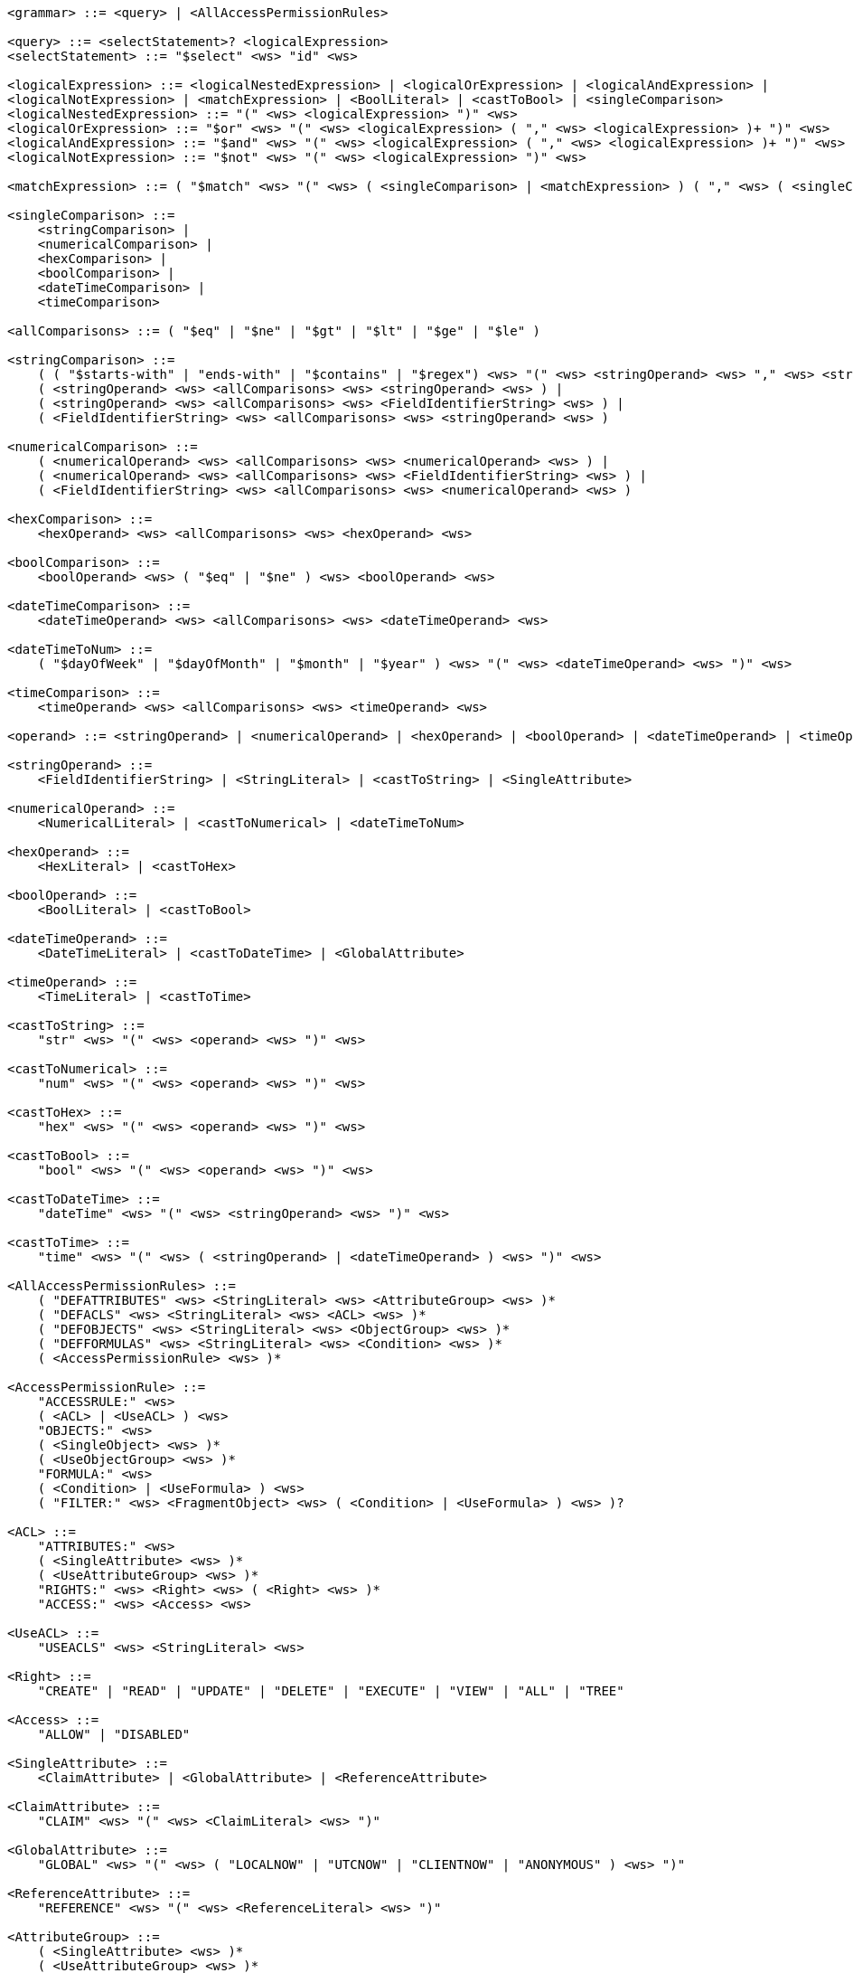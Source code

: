 ....
<grammar> ::= <query> | <AllAccessPermissionRules>
 
<query> ::= <selectStatement>? <logicalExpression>
<selectStatement> ::= "$select" <ws> "id" <ws>
 
<logicalExpression> ::= <logicalNestedExpression> | <logicalOrExpression> | <logicalAndExpression> |
<logicalNotExpression> | <matchExpression> | <BoolLiteral> | <castToBool> | <singleComparison>
<logicalNestedExpression> ::= "(" <ws> <logicalExpression> ")" <ws>
<logicalOrExpression> ::= "$or" <ws> "(" <ws> <logicalExpression> ( "," <ws> <logicalExpression> )+ ")" <ws>
<logicalAndExpression> ::= "$and" <ws> "(" <ws> <logicalExpression> ( "," <ws> <logicalExpression> )+ ")" <ws>
<logicalNotExpression> ::= "$not" <ws> "(" <ws> <logicalExpression> ")" <ws>
 
<matchExpression> ::= ( "$match" <ws> "(" <ws> ( <singleComparison> | <matchExpression> ) ( "," <ws> ( <singleComparison> | <matchExpression> ) )* ")" <ws> )
 
<singleComparison> ::= 
    <stringComparison> |
    <numericalComparison> |
    <hexComparison> |
    <boolComparison> |
    <dateTimeComparison> |
    <timeComparison>
 
<allComparisons> ::= ( "$eq" | "$ne" | "$gt" | "$lt" | "$ge" | "$le" )
 
<stringComparison> ::= 
    ( ( "$starts-with" | "ends-with" | "$contains" | "$regex") <ws> "(" <ws> <stringOperand> <ws> "," <ws> <stringOperand> <ws> ")" <ws> ) |
    ( <stringOperand> <ws> <allComparisons> <ws> <stringOperand> <ws> ) |
    ( <stringOperand> <ws> <allComparisons> <ws> <FieldIdentifierString> <ws> ) |
    ( <FieldIdentifierString> <ws> <allComparisons> <ws> <stringOperand> <ws> )

<numericalComparison> ::= 
    ( <numericalOperand> <ws> <allComparisons> <ws> <numericalOperand> <ws> ) |
    ( <numericalOperand> <ws> <allComparisons> <ws> <FieldIdentifierString> <ws> ) |
    ( <FieldIdentifierString> <ws> <allComparisons> <ws> <numericalOperand> <ws> )
 
<hexComparison> ::= 
    <hexOperand> <ws> <allComparisons> <ws> <hexOperand> <ws>
 
<boolComparison> ::= 
    <boolOperand> <ws> ( "$eq" | "$ne" ) <ws> <boolOperand> <ws>
 
<dateTimeComparison> ::= 
    <dateTimeOperand> <ws> <allComparisons> <ws> <dateTimeOperand> <ws>
 
<dateTimeToNum> ::= 
    ( "$dayOfWeek" | "$dayOfMonth" | "$month" | "$year" ) <ws> "(" <ws> <dateTimeOperand> <ws> ")" <ws>
 
<timeComparison> ::= 
    <timeOperand> <ws> <allComparisons> <ws> <timeOperand> <ws>
 
<operand> ::= <stringOperand> | <numericalOperand> | <hexOperand> | <boolOperand> | <dateTimeOperand> | <timeOperand>
 
<stringOperand> ::= 
    <FieldIdentifierString> | <StringLiteral> | <castToString> | <SingleAttribute>
 
<numericalOperand> ::= 
    <NumericalLiteral> | <castToNumerical> | <dateTimeToNum>
 
<hexOperand> ::= 
    <HexLiteral> | <castToHex>

<boolOperand> ::= 
    <BoolLiteral> | <castToBool>
 
<dateTimeOperand> ::= 
    <DateTimeLiteral> | <castToDateTime> | <GlobalAttribute>
 
<timeOperand> ::= 
    <TimeLiteral> | <castToTime>
 
<castToString> ::= 
    "str" <ws> "(" <ws> <operand> <ws> ")" <ws>
 
<castToNumerical> ::= 
    "num" <ws> "(" <ws> <operand> <ws> ")" <ws>
 
<castToHex> ::= 
    "hex" <ws> "(" <ws> <operand> <ws> ")" <ws>
 
<castToBool> ::= 
    "bool" <ws> "(" <ws> <operand> <ws> ")" <ws>
 
<castToDateTime> ::= 
    "dateTime" <ws> "(" <ws> <stringOperand> <ws> ")" <ws>
 
<castToTime> ::= 
    "time" <ws> "(" <ws> ( <stringOperand> | <dateTimeOperand> ) <ws> ")" <ws>
 
<AllAccessPermissionRules> ::= 
    ( "DEFATTRIBUTES" <ws> <StringLiteral> <ws> <AttributeGroup> <ws> )* 
    ( "DEFACLS" <ws> <StringLiteral> <ws> <ACL> <ws> )* 
    ( "DEFOBJECTS" <ws> <StringLiteral> <ws> <ObjectGroup> <ws> )* 
    ( "DEFFORMULAS" <ws> <StringLiteral> <ws> <Condition> <ws> )* 
    ( <AccessPermissionRule> <ws> )*
 
<AccessPermissionRule> ::= 
    "ACCESSRULE:" <ws>
    ( <ACL> | <UseACL> ) <ws> 
    "OBJECTS:" <ws> 
    ( <SingleObject> <ws> )* 
    ( <UseObjectGroup> <ws> )* 
    "FORMULA:" <ws> 
    ( <Condition> | <UseFormula> ) <ws>
    ( "FILTER:" <ws> <FragmentObject> <ws> ( <Condition> | <UseFormula> ) <ws> )?

<ACL> ::= 
    "ATTRIBUTES:" <ws> 
    ( <SingleAttribute> <ws> )* 
    ( <UseAttributeGroup> <ws> )* 
    "RIGHTS:" <ws> <Right> <ws> ( <Right> <ws> )* 
    "ACCESS:" <ws> <Access> <ws>
 
<UseACL> ::= 
    "USEACLS" <ws> <StringLiteral> <ws>
 
<Right> ::= 
    "CREATE" | "READ" | "UPDATE" | "DELETE" | "EXECUTE" | "VIEW" | "ALL" | "TREE"
 
<Access> ::= 
    "ALLOW" | "DISABLED"
 
<SingleAttribute> ::= 
    <ClaimAttribute> | <GlobalAttribute> | <ReferenceAttribute>

<ClaimAttribute> ::= 
    "CLAIM" <ws> "(" <ws> <ClaimLiteral> <ws> ")"
 
<GlobalAttribute> ::= 
    "GLOBAL" <ws> "(" <ws> ( "LOCALNOW" | "UTCNOW" | "CLIENTNOW" | "ANONYMOUS" ) <ws> ")"
 
<ReferenceAttribute> ::= 
    "REFERENCE" <ws> "(" <ws> <ReferenceLiteral> <ws> ")"

<AttributeGroup> ::= 
    ( <SingleAttribute> <ws> )* 
    ( <UseAttributeGroup> <ws> )*

<UseAttributeGroup> ::= 
    "USEATTRIBUTES" <ws> <StringLiteral> <ws>
 
<SingleObject> ::= 
    <RouteObject> | <IdentifiableObject> | <ReferableObject> | <FragmentObject> | <DescriptorObject>
 
<RouteObject> ::= 
    "ROUTE" <ws> <RouteLiteral> <ws>
 
<IdentifiableObject> ::= 
    "IDENTIFIABLE" <ws> <IdentifiableLiteral> <ws>
 
<ReferableObject> ::= 
    "REFERABLE" <ws> <ReferableLiteral> <ws>
 
<FragmentObject> ::= 
    "FRAGMENT" <ws> <FragmentLiteral> <ws>
 
<DescriptorObject> ::= 
    "DESCRIPTOR" <ws> <DescriptorLiteral> <ws>
 
<ObjectGroup> ::= 
    ( <SingleObject> <ws> )* 
    | ( <UseObjectGroup> <ws> )*
 
<UseObjectGroup> ::= 
    "USEOBJECTS" <ws> <StringLiteral> <ws>
 
<UseFormula> ::= 
    "USEFORMULAS" <ws> <StringLiteral> <ws>
 
<Condition> ::= <logicalExpression> <ws>
 
<DateTimeLiteral> ::= <datetime> <ws>
<TimeLiteral> ::= <time> <ws>
<datetime> ::= <date> <ws> ( "T" | " " ) <ws> <time> <ws> ( <timezone> <ws> )?
<date> ::= <year> <ws> "-" <ws> <month> <ws> "-" <ws> <day> <ws>
<year> ::= <digit> <ws> <digit> <ws> <digit> <ws> <digit> <ws>
<month> ::= <digit> <ws> <digit> <ws>
<day> ::= <digit> <ws> <digit> <ws>
<time> ::= <hour> <ws> ":" <ws> <minute> <ws> ( ":" <ws> <second> <ws> )? ( "." <ws> <fraction> <ws> )?
<timezone> ::= ( "Z" | ( "+" | "-" ) <ws> <hour> <ws> ":" <ws> <minute> <ws> )
<hour> ::= <digit> <ws> <digit> <ws>
<minute> ::= <digit> <ws> <digit> <ws>
<second> ::= <digit> <ws> <digit> <ws>
<fraction> ::= <digit>+ <ws>
 
<digit> ::= [0-9] <ws>
<StringLiteral> ::= "\"" ( [A-Z] | [a-z] | [0-9] | "/" | "*" | "[" | "]" | "(" | ")" | " " | "_" | "@" | "#" | "\\" | "+" | "-" | "." | "," | ":" | "$" | "^" | "*" )+ "\""
<ClaimLiteral> ::= <StringLiteral>
<ReferenceLiteral> ::= <StringLiteral>
<RouteLiteral> ::= <StringLiteral>
<IdentifiableLiteral> ::= <StringLiteral>
<ReferableLiteral> ::= <StringLiteral>
<FragmentLiteral> ::= <StringLiteral>
<DescriptorLiteral> ::= <StringLiteral>
<NumericalLiteral> ::= ( "+" | "-" )? ( [0-9]+ ( "." [0-9]* )? | "." [0-9]+ ) ( ( "e" | "E" )? [0-9]+ )
<HexLiteral> ::= "16#" ( [0-9] | [A-F] )+
<BoolLiteral> ::= "true" | "false"
<FieldIdentifier> ::= <FieldIdentifierString>
<FieldIdentifierString> ::= <FieldIdentifierAAS> | <FieldIdentifierSM> | <FieldIdentifierSME> | <FieldIdentifierCD> | <FieldIdentifierAasDescriptor> | <FieldIdentifierSmDescriptor>
<FieldIdentifierAAS> ::= "$aas#" ( "idShort" | "id" | "assetInformation.assetKind" | "assetInformation.assetType" | "assetInformation.globalAssetId" | "assetInformation." <SpecificAssetIdsClause> | "submodels." <ReferenceClause> )
<FieldIdentifierSM> ::= "$sm#" ( <SemanticIdClause> | "idShort" | "id" )
<FieldIdentifierSME> ::= "$sme" ( "." <idShortPath> )? "#" ( <SemanticIdClause> | "idShort" | "value" | "valueType" | "language" )
<FieldIdentifierCD> ::= "$cd#" ( "idShort" | "id" ) <ws>
<FieldIdentifierAasDescriptor> ::= "$aasdesc#" ( "idShort" | "id" | "assetKind" | "assetType" | "globalAssetId" | <SpecificAssetIdsClause>  | "endpoints" ( "[" ( [0-9]* ) "]" )? "." <EndpointClause> | "submodelDescriptors" ( "[" ( [0-9]* ) "]" )? "." <SmDescriptorClause> )
<FieldIdentifierSmDescriptor> ::= "$smdesc#" <SmDescriptorClause>
<SmDescriptorClause> ::= ( <SemanticIdClause> | "idShort" | "id" | "endpoints" ( "[" ( [0-9]* ) "]" )? "." <EndpointClause> )
<EndpointClause> ::= "interface" | "protocolinformation.href" 
 
<ReferenceClause> ::= ( "type" | "keys" ( "[" ( [0-9]* ) "]" )? ( ".type" | ".value" ) )
<SemanticIdClause> ::= ( "semanticId" | "semanticId." <ReferenceClause> )
<SpecificAssetIdsClause> ::=  ( "specificAssetIds" ( "[" ( [0-9]* ) "]" )? ( ".name" | ".value" | ".externalSubjectId" | ".externalSubjectId." <ReferenceClause> ) )
<idShortPath> ::= ( <idShort> ("[" ( [0-9]* ) "]" )? ( "." <idShortPath> )* )
<idShort> ::= ( ( [a-z] | [A-Z] ) ( [a-z] | [A-Z] | [0-9] | "_" )* )
 
<ws> ::= ( " " | "\t" | "\r" | "\n" )*
....